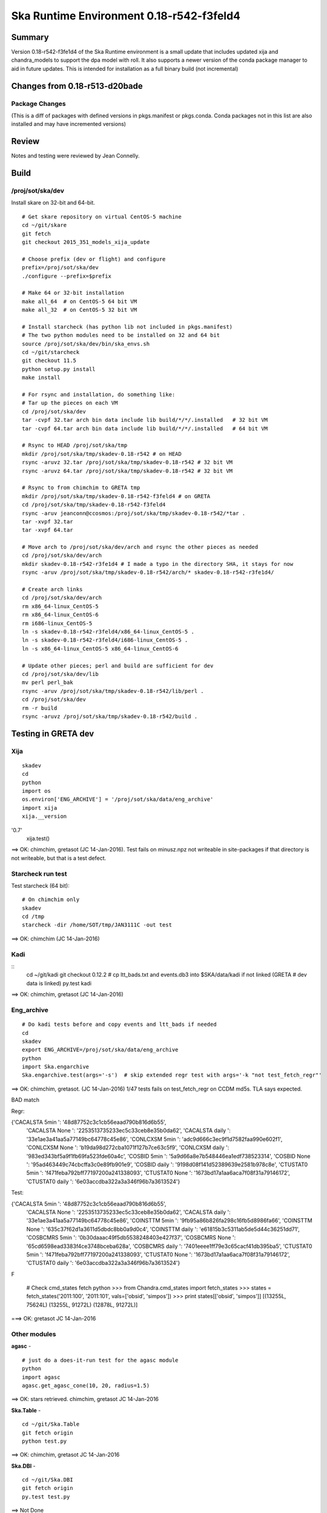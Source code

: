 Ska Runtime Environment 0.18-r542-f3feld4
===========================================

.. Build and install this document with:
   rst2html.py --stylesheet=/proj/sot/ska/www/ASPECT/aspect.css \
        --embed-stylesheet NOTES.test-0.18.rst NOTES.test-0.18.html
   cp NOTES.test-0.18.html /proj/sot/ska/www/ASPECT/skare-0.18.html

Summary
---------

Version 0.18-r542-f3fe1d4 of the Ska Runtime environment is a small update that includes
updated xija and chandra_models to support the dpa model with roll.  It also supports a
newer version of the conda package manager to aid in future updates.  This is intended
for installation as a full binary build (not incremental)


Changes from 0.18-r513-d20bade 
---------------------------------------------

Package Changes
^^^^^^^^^^^

(This is a diff of packages with defined versions in pkgs.manifest or pkgs.conda.  Conda
packages not in this list are also installed and may have incremented versions)

===================  =======  =======  ======================================
Package               r513     r542       Comment
===================  =======  =======  ======================================
xija                 0.4      0.7
chandra_models       0.5      0.8
chandra_aca          0.2      0.5
hopper               ---      0.1
kadi                 0.12.1   0.12.2
mica                 0.4.1dev 0.5
parse_cm             ---      0.1
ska.file             0.3      0.4
starcheck            11.4     11.5

astropy              1.0.2    1.0.3    (already at 1.0.3 in Windows build)
bsddb                ---      1.0
conda                3.12.0   3.19.0
conda_env            2.1.4    2.4.5
db                   ---      5.3.28
jpeg                 ---      8d
libtiff              ---      4.0.2
mpld3                ---      0.2
pillow               ---      2.8.1
pip                  6.0.8    7.1.2
setuptools           16.0     18.8.1

===================  =======  =======  ======================================

Review
------

Notes and testing were reviewed by Jean Connelly.

Build
-------

/proj/sot/ska/dev
^^^^^^^^^^^^^^^^^^

Install skare on 32-bit and 64-bit.
::

  # Get skare repository on virtual CentOS-5 machine
  cd ~/git/skare
  git fetch
  git checkout 2015_351_models_xija_update

  # Choose prefix (dev or flight) and configure
  prefix=/proj/sot/ska/dev
  ./configure --prefix=$prefix

  # Make 64 or 32-bit installation
  make all_64  # on CentOS-5 64 bit VM
  make all_32  # on CentOS-5 32 bit VM

  # Install starcheck (has python lib not included in pkgs.manifest)
  # The two python modules need to be installed on 32 and 64 bit
  source /proj/sot/ska/dev/bin/ska_envs.sh
  cd ~/git/starcheck
  git checkout 11.5
  python setup.py install
  make install

  # For rsync and installation, do something like:
  # Tar up the pieces on each VM
  cd /proj/sot/ska/dev
  tar -cvpf 32.tar arch bin data include lib build/*/*/.installed   # 32 bit VM
  tar -cvpf 64.tar arch bin data include lib build/*/*/.installed   # 64 bit VM

  # Rsync to HEAD /proj/sot/ska/tmp
  mkdir /proj/sot/ska/tmp/skadev-0.18-r542 # on HEAD
  rsync -aruvz 32.tar /proj/sot/ska/tmp/skadev-0.18-r542 # 32 bit VM
  rsync -aruvz 64.tar /proj/sot/ska/tmp/skadev-0.18-r542 # 32 bit VM

  # Rsync to from chimchim to GRETA tmp
  mkdir /proj/sot/ska/tmp/skadev-0.18-r542-f3feld4 # on GRETA
  cd /proj/sot/ska/tmp/skadev-0.18-r542-f3feld4
  rsync -aruv jeanconn@ccosmos:/proj/sot/ska/tmp/skadev-0.18-r542/*tar .
  tar -xvpf 32.tar
  tar -xvpf 64.tar

  # Move arch to /proj/sot/ska/dev/arch and rsync the other pieces as needed
  cd /proj/sot/ska/dev/arch
  mkdir skadev-0.18-r542-r3fe1d4 # I made a typo in the directory SHA, it stays for now
  rsync -aruv /proj/sot/ska/tmp/skadev-0.18-r542/arch/* skadev-0.18-r542-r3fe1d4/

  # Create arch links
  cd /proj/sot/ska/dev/arch
  rm x86_64-linux_CentOS-5
  rm x86_64-linux_CentOS-6
  rm i686-linux_CentOS-5
  ln -s skadev-0.18-r542-r3feld4/x86_64-linux_CentOS-5 .
  ln -s skadev-0.18-r542-r3feld4/i686-linux_CentOS-5 .
  ln -s x86_64-linux_CentOS-5 x86_64-linux_CentOS-6

  # Update other pieces; perl and build are sufficient for dev
  cd /proj/sot/ska/dev/lib
  mv perl perl_bak
  rsync -aruv /proj/sot/ska/tmp/skadev-0.18-r542/lib/perl .
  cd /proj/sot/ska/dev
  rm -r build
  rsync -aruvz /proj/sot/ska/tmp/skadev-0.18-r542/build .



Testing in GRETA dev
----------------------------------------

Xija
^^^^^^^^
::

  skadev
  cd
  python
  import os
  os.environ['ENG_ARCHIVE'] = '/proj/sot/ska/data/eng_archive'
  import xija
  xija.__version
'0.7'
  xija.test()

==> OK: chimchim, gretasot (JC 14-Jan-2016).  Test fails on minusz.npz not writeable in
site-packages if that directory is not writeable, but that is a test defect.


Starcheck run test
^^^^^^^^^^^^^^^^^^

Test starcheck (64 bit)::

  # On chimchim only
  skadev
  cd /tmp
  starcheck -dir /home/SOT/tmp/JAN3111C -out test


==> OK: chimchim (JC 14-Jan-2016)

Kadi
^^^^
::
  cd ~/git/kadi
  git checkout 0.12.2
  # cp ltt_bads.txt and events.db3 into $SKA/data/kadi if not linked (GRETA
  # dev data is linked)
  py.test kadi
  
==> OK: chimchim, gretasot (JC 14-Jan-2016)


Eng_archive
^^^^^^^^^^^^
::

  # Do kadi tests before and copy events and ltt_bads if needed
  cd
  skadev
  export ENG_ARCHIVE=/proj/sot/ska/data/eng_archive
  python
  import Ska.engarchive
  Ska.engarchive.test(args='-s')  # skip extended regr test with args='-k "not test_fetch_regr"'

==> OK: chimchim, gretasot.  (JC 14-Jan-2016) 1/47 tests fails on test_fetch_regr on CCDM md5s.  TLA says expected.

BAD match

Regr:

{'CACALSTA         5min  ': '48d87752c3c1cb56eaad790b816d6b55',
 'CACALSTA         None  ': '2253513735233ec5c33ceb8e35b0da62',
 'CACALSTA         daily ': '33e1ae3a41aa5a77149bc64778c45e86',
 'CONLCXSM         5min  ': 'adc9d666c3ec9f1d7582faa990e602f1',
 'CONLCXSM         None  ': 'b19da98d272cba1071f127b7ce63c5f9',
 'CONLCXSM         daily ': '983ed343bf5a9f1fb69fa523fde60a4c',
 'COSBID           5min  ': '5a9d66a8e7b548446ea1edf738523314',
 'COSBID           None  ': '95ad463449c74cbcffa3c0e89fb901e9',
 'COSBID           daily ': '9198d08f141d52389639e2581b978c8e',
 'CTUSTAT0         5min  ': 'f471feba792bff77197200a241338093',
 'CTUSTAT0         None  ': '1673bd17a1aa6aca7f08f31a79146172',
 'CTUSTAT0         daily ': '6e03accdba322a3a346f96b7a3613524'}

Test:

{'CACALSTA         5min  ': '48d87752c3c1cb56eaad790b816d6b55',
 'CACALSTA         None  ': '2253513735233ec5c33ceb8e35b0da62',
 'CACALSTA         daily ': '33e1ae3a41aa5a77149bc64778c45e86',
 'COINSTTM         5min  ': '9fb95a86b826fa298c16fb5d8986fa66',
 'COINSTTM         None  ': '635c37f62d1a3611d5dbdc8bb0a9d0c4',
 'COINSTTM         daily ': 'e61815b3c5311ab5de5d44c36251dd71',
 'COSBCMRS         5min  ': '0b30daaac49f5db5538248403e427f37',
 'COSBCMRS         None  ': '65cd6598ead3383f4ce3748bceba628a',
 'COSBCMRS         daily ': '7401eeee1ff79e3c65cacf41db395ba5',
 'CTUSTAT0         5min  ': 'f471feba792bff77197200a241338093',
 'CTUSTAT0         None  ': '1673bd17a1aa6aca7f08f31a79146172',
 'CTUSTAT0         daily ': '6e03accdba322a3a346f96b7a3613524'}

F

  # Check cmd_states fetch 
  python
  >>> from Chandra.cmd_states import fetch_states
  >>> states = fetch_states('2011:100', '2011:101', vals=['obsid', 'simpos'])
  >>> print states[['obsid', 'simpos']]
  [(13255L, 75624L) (13255L, 91272L) (12878L, 91272L)]

===> OK: gretasot JC 14-Jan-2016

Other modules
^^^^^^^^^^^^^

**agasc** - ::

  # just do a does-it-run test for the agasc module
  python
  import agasc
  agasc.get_agasc_cone(10, 20, radius=1.5)

==> OK: stars retrieved.  chimchim, gretasot JC 14-Jan-2016


**Ska.Table** -  ::

  cd ~/git/Ska.Table
  git fetch origin
  python test.py

==> OK: chimchim, gretasot JC 14-Jan-2016

**Ska.DBI** -  ::

  cd ~/git/Ska.DBI
  git fetch origin
  py.test test.py

==> Not Done

**Quaternion** -  ::

  cd ~/git/Quaternion
  git fetch origin
  nosetests

==> OK: chimchim, gretasot JC 14-Jan-2016

**Ska.ftp** -  ::

  cd ~/git/Ska.ftp
  git fetch origin
  py.test

==> Not Done


**Ska.Numpy** -  ::

  cd ~/git/Ska.Numpy
  git fetch origin
  nosetests

==> OK: chimchim, gretasot JC 14-Jan-2016

**Ska.ParseCM** -  ::

  cd ~/git/Ska.ParseCM
  git fetch origin
  python test.py

==> Not Done

**Ska.quatutil** -  ::

  cd ~/git/Ska.quatutil
  git fetch origin
  nosetests

==> OK: chimchim, gretasot JC 14-Jan-2016


**Ska.Shell** -  ::

  cd ~/git/Ska.Shell
  git fetch origin
  python test.py

==> OK: chimchim, gretasot JC 14-Jan-2016

**asciitable** -  ::

  cd ~/git/asciitable
  git checkout 0.8.0
  nosetests

==> Not Done

**esa_view** - ::

  cd
  python /proj/sot/ska/share/taco/esaview.py MAR2513

==> OK: chimchim, gretasot JC 14-Jan-2016



Build and install of GRETA flight
--------------------------------------

Install skare on 32-bit and 64-bit.
::

  # Get skare repository on virtual CentOS-5 machine
  cd ~/git/skare
  git fetch
  git checkout 2015_351_models_xija_update

  # Choose prefix (dev or flight) and configure
  prefix=/proj/sot/ska
  ./configure --prefix=$prefix

  # Make 64 or 32-bit installation
  make all_64  # on CentOS-5 64 bit VM
  make all_32  # on CentOS-5 32 bit VM

  # Install starcheck (has python lib not included in pkgs.manifest)
  # The two python modules need to be installed on 32 and 64 bit
  source /proj/sot/ska/bin/ska_envs.sh
  cd ~/git/starcheck
  git checkout 11.5
  python setup.py install
  make install

  # For rsync and installation, do something like:
  # Tar up the pieces on each VM
  cd /proj/sot/ska
  tar -cvpf 32.tar arch bin data include lib build/*/*/.installed   # 32 bit VM
  tar -cvpf 64.tar arch bin data include lib build/*/*/.installed   # 64 bit VM

  # Rsync to HEAD /proj/sot/ska/tmp
  mkdir /proj/sot/ska/tmp/ska-0.18-r542 # on HEAD
  rsync -aruvz 32.tar jeanconn@fido.cfa.harvard.edu:/proj/sot/ska/tmp/ska-0.18-r542/ # 32 bit VM
  rsync -aruvz 64.tar jeanconn@fido.cfa.harvard.edu:/proj/sot/ska/tmp/ska-0.18-r542/ # 32 bit VM

  # Rsync to from chimchim to GRETA tmp
  mkdir /proj/sot/ska/tmp/ska-0.18-r542  # on GRETA
  cd /proj/sot/ska/tmp/ska-0.18-r542
  rsync -aruv "jeanconn@ccosmos:/proj/sot/ska/tmp/ska-0.18-r542/*tar" .
  tar -xvpf 32.tar
  tar -xvpf 64.tar

  # As FOT CM user (on chimchim for disk speed

  # Copy content and link as needed
  cd /proj/sot/ska/arch
  mkdir skare-0.18-r542-f3fe1d4
  rsync -aruv /proj/sot/ska/tmp/ska-0.18-r542/arch/* skare-0.18-r542-f3fe1d4

  # Create arch links
  cd /proj/sot/ska/arch
  rm x86_64-linux_CentOS-5
  rm x86_64-linux_CentOS-6
  rm i686-linux_CentOS-5
  ln -s skare-0.18-r542-f3fe1d4/x86_64-linux_CentOS-5 .
  ln -s skare-0.18-r542-r3fe1d4/i686-linux_CentOS-5 .
  ln -s x86_64-linux_CentOS-5 x86_64-linux_CentOS-6

  # Update other pieces
  cd /proj/sot/ska/lib
  mv perl perl_bak
  rsync -aruv /proj/sot/ska/tmp/ska-0.18-r542/lib/perl .

  cd /proj/sot/ska
  rm -r build
  rsync -aruv /proj/sot/ska/tmp/ska-0.18-r542/build .

  # Update data and bin directories for starcheck 11.5
  rsync -aruv /proj/sot/ska/tmp/ska-0.18-r542/data/* data/
  rsync -aruv /proj/sot/ska/tmp/ska-0.18-r542/bin/* bin/

  # Set arch and lib directories to be not-writeable
  cd /proj/sot/ska/arch
  chmod -w -R ska-0.18-r542
  cd /proj/sot/ska
  chmod -w -R lib


Test on GRETA network (flight)
--------------------------------------

Test xija as SOT (32 and 64 bit)::

  ska
  cd
  ipython
  import xija
  xija.test()
  xija.__version__
  '0.7'



Check chandra_models version
::

  python
  >>> import chandra_models
  >>> chandra_models.__version__
  '0.8'



Smoke tests on chimchim::

  source /proj/sot/ska/bin/ska_envs.csh
  ipython --pylab
  >>> import Ska.engarchive.fetch as fetch
  >>> fetch.__version__
  >>> dat = fetch.Msid('tephin', '2012:001', stat='5min')
  >>> dat.plot()

  >>> from kadi import events
  >>> print events.safe_suns.all()



Smoke test on snowman::

  source /proj/sot/ska/bin/ska_envs.csh
  ipython --pylab
  >>> import Ska.engarchive.fetch as fetch
  >>> fetch.__version__
  >>> dat = fetch.Msid('tephin', '2012:001', stat='5min')
  >>> dat.plot()

  >>> from kadi import events
  >>> print events.safe_suns.all()


Test kadi (32 and 64 bit)
::

  cd ~/git/kadi
  # checkout at version 0.12.2 which corresponds to this sha
  git checkout bb5b93f
  py.test kadi


Run models
::

  cd ~/git/chandra_models
  git checkout 0.8
  ipython --matplotlib
  > import matplotlib.pyplot as plt
  > cd chandra_models/xija/acisfp
  > run calc_model.py
  > plt.show() # close figure after viewing
  > cd ../psmc
  > run calc_model.py
  > plt.show()



Run starcheck on chimchim and confirm successful run
::

  cd ~/tmp
  starcheck -dir JAN3111C -out 0.18_r542_starcheck


Check plotting for qt
::

  cd
  ipython --pylab=qt
  >>> plot()
  >>> savefig('/tmp/junk.png')


